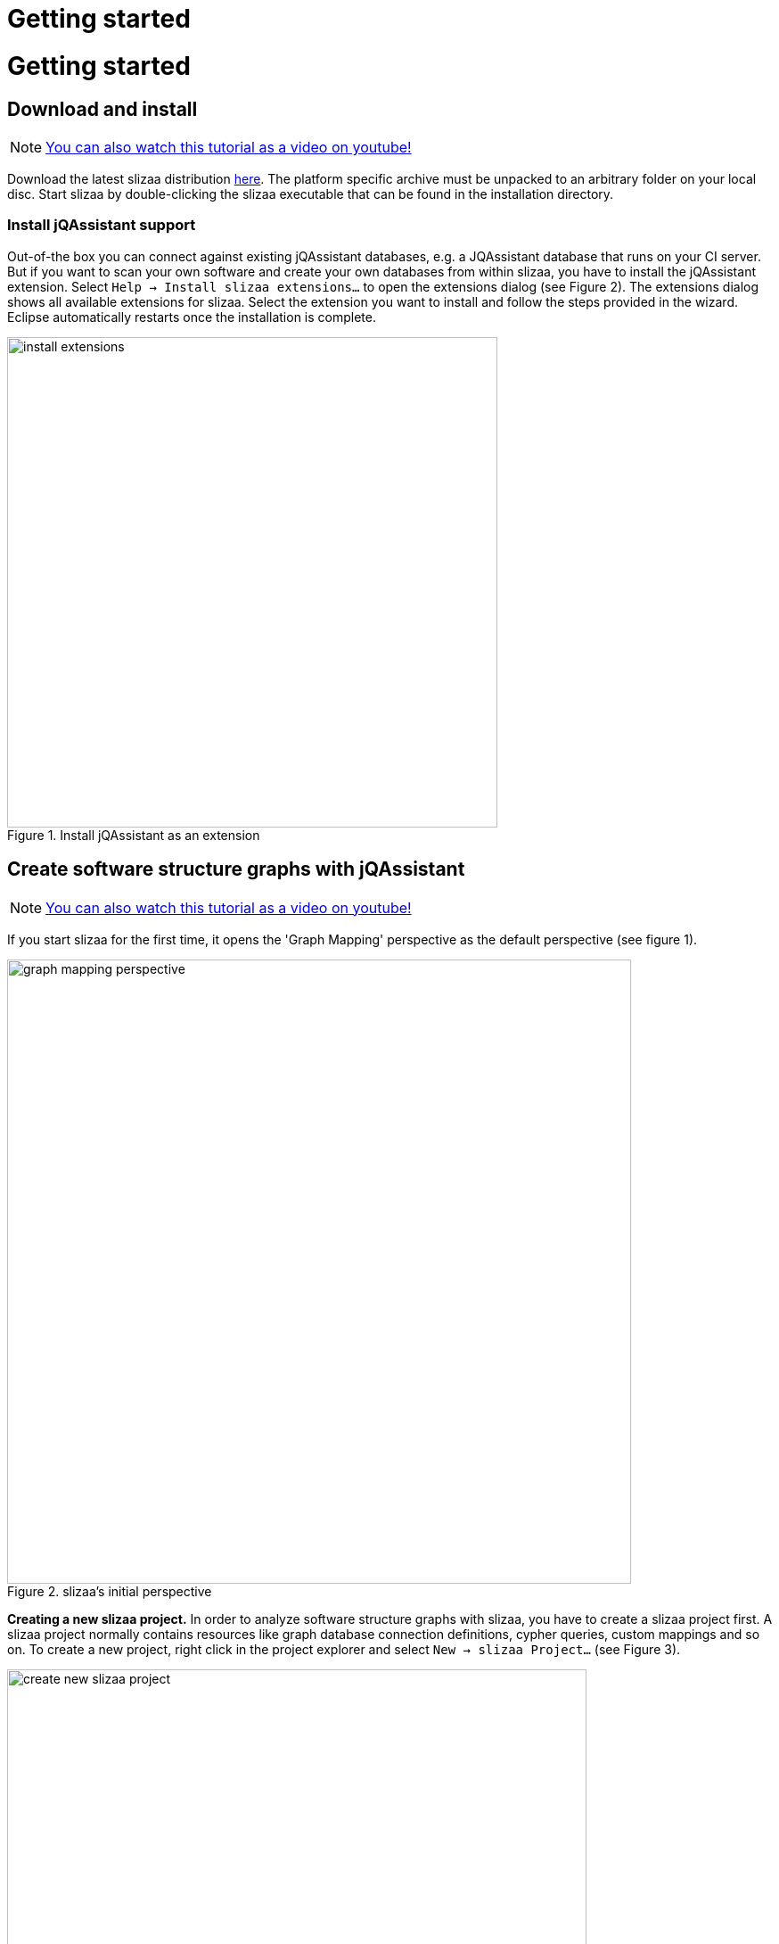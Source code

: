= Getting started
:page-layout: asciidoc
:header_footer: false
:icons: font

= Getting started

== Download and install

NOTE: link:https://www.youtube.com/watch?v=i3QnYoP4NPQ[You can also watch this tutorial as a video on youtube!^]

Download the latest slizaa distribution http://www.slizaa.org/download/[here]. The platform specific archive must be unpacked to an arbitrary folder on your local disc.
Start slizaa by double-clicking the slizaa executable that can be found in the installation directory.

=== Install jQAssistant support
Out-of-the box you can connect against existing jQAssistant databases, e.g. a JQAssistant database that runs on your CI server.
But if you want to scan your own software and create your own databases from within slizaa, you have to install the jQAssistant extension.
Select `Help -> Install slizaa extensions...` to open the extensions dialog (see Figure 2).
The extensions dialog shows all available extensions for slizaa. Select the extension you want to install and follow the steps provided in the wizard.
Eclipse automatically restarts once the installation is complete.

image::images/getting_started/install_extensions.png[caption="Figure 1. ", title="Install jQAssistant as an extension", width=550]

== Create software structure graphs with jQAssistant

NOTE: link:https://www.youtube.com/watch?v=likqJbBHdKI[You can also watch this tutorial as a video on youtube!^]

If you start slizaa for the first time,
it opens the 'Graph Mapping' perspective as the default perspective (see figure 1).

image::images/getting_started/graph_mapping_perspective.png[caption="Figure 2. ", title="slizaa's initial perspective", width=700]

*Creating a new slizaa project.* In order to analyze software structure graphs with slizaa, you have to create a slizaa project first. A slizaa project normally contains resources like graph database connection definitions, cypher queries, custom mappings and so on.
To create a new project, right click in the project explorer and select `New -> slizaa Project...` (see Figure 3).

image::images/getting_started/create_new_slizaa_project.png[caption="Figure 3. ", title="Create a new slizaa project", width=650]

Specify the name of your project in the new project wizard (e.g. my_example_project) and click Finish.

=== Specify a local JQAssistant database
*Create a database definition file.* To set up a new jQAssistant database, you have to define the database (or the database connection) in a _database definition file_.
To create a database definition file, right-click in the project explorer and select `New -> slizaa Database Definition File...` (see Figure 4)

image::images/getting_started/creating_a_database_definition_file.png[caption="Figure 4. ", title="Creating a database definition file", width=700]

*Select a template.* Once the file is created, you can select a database definition template using the key shortcut `CTRL-SPACE` (see Figure 5). To create a new local database, choose
the _Managed Local Database_ template.

image::images/getting_started/database_definition_templates.png[caption="Figure 5. ", title="Database definition templates", width=950]

*Specify name and port.* In the template you have fill in the name of the software that you want to scan, as well as the port for the local jQAssistant server.
The storage directory for the local database and the directory that must contain the software to parse are automatically set with derived default values (see Figure 6).
In this tutorial we will analyze the Eureka web archive.
link:https://github.com/Netflix/eureka/[Eureka^] is a REST based service that is provided by Netflix and primarily used in the AWS cloud for locating services.

image::images/getting_started/local_database_definition.png[caption="Figure 6. ", title="Managed local database definition", width=950]

*Populate the scanning directory.* Finally you have to create the scanning directory that is specified in the database definition (the _files {...}_ section) and populate it with eureka web archive (see Figure 7).
You can download the eureka web archive link:https://search.maven.org/remotecontent?filepath=com/netflix/eureka/eureka-server/1.4.10/eureka-server-1.4.10.war[here^].

image::images/getting_started/create_eureka_directory.png[caption="Figure 7. ", title="Managed local database definition", width=300]

=== Create the software structure graph

*Scan the software.* Once you've created the database definition file, the database appears in the Graph Database view.
To create the database and populate it with the software structure graph, right-click on the database icon to open the pop-up menu.
Select `Scan` to scan the eureka web archive (see Figure 8).

image::images/getting_started/scanning_software_1.png[caption="Figure 8. ", title="Database definition templates", width=500]

*Enrich the model.* The model created by the scanner represents the structure of a software project on a raw level.
jQAssistant uses so called concept rules to enrich the database with higher level information to ease the process of writing queries.
This typically means adding labels, properties or relations.
Select `Enrich` in the pop-up menu of the jQAssistant database to enrich the software structure graph (see Figure 9).

image::images/getting_started/scanning_software_2.png[caption="Figure 9. ", title="Database definition templates", width=500]

*Start the database server.* Finally you have launch the jQAssistent database server that hosts the structural information of the scanned application.
Select `Start` in the pop-up menu of the jQAssistant database to start the server (see Figure 10).

image::images/getting_started/scanning_software_3.png[caption="Figure 10. ", title="Database definition templates", width=500]

////
== Visualising software structure graphs

image::images/getting_started/selecting_active_database.png[caption="Figure 11. ", title="Select the active database", width=300]

image::images/getting_started/creating_graphs_1.png[caption="Figure 12. ", title="Create a new graph", width=450]

image::images/getting_started/creating_graphs_2.png[caption="Figure 13. ", title="The graph mapping selection dialog", width=450]

image::images/getting_started/creating_graphs_3.png[caption="Figure 14. ", title="The mapped hierarchical graph", width=950]
////
